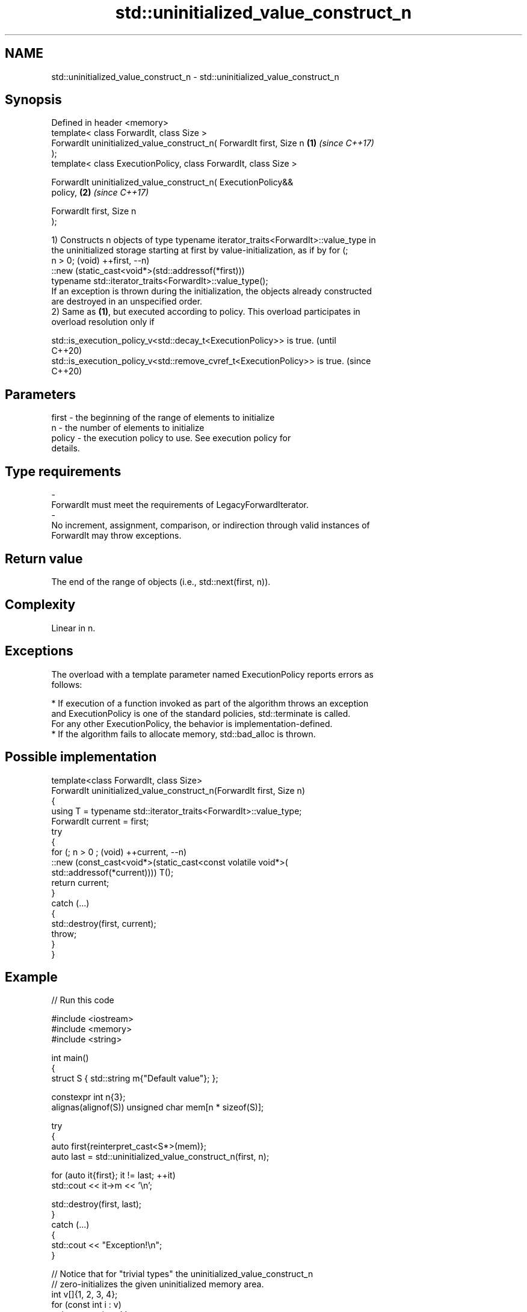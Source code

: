 .TH std::uninitialized_value_construct_n 3 "2024.06.10" "http://cppreference.com" "C++ Standard Libary"
.SH NAME
std::uninitialized_value_construct_n \- std::uninitialized_value_construct_n

.SH Synopsis
   Defined in header <memory>
   template< class ForwardIt, class Size >
   ForwardIt uninitialized_value_construct_n( ForwardIt first, Size n \fB(1)\fP \fI(since C++17)\fP
   );
   template< class ExecutionPolicy, class ForwardIt, class Size >

   ForwardIt uninitialized_value_construct_n( ExecutionPolicy&&
   policy,                                                            \fB(2)\fP \fI(since C++17)\fP

                                              ForwardIt first, Size n
   );

   1) Constructs n objects of type typename iterator_traits<ForwardIt>::value_type in
   the uninitialized storage starting at first by value-initialization, as if by for (;
   n > 0; (void) ++first, --n)
       ::new (static_cast<void*>(std::addressof(*first)))
           typename std::iterator_traits<ForwardIt>::value_type();
   If an exception is thrown during the initialization, the objects already constructed
   are destroyed in an unspecified order.
   2) Same as \fB(1)\fP, but executed according to policy. This overload participates in
   overload resolution only if

   std::is_execution_policy_v<std::decay_t<ExecutionPolicy>> is true.        (until
                                                                             C++20)
   std::is_execution_policy_v<std::remove_cvref_t<ExecutionPolicy>> is true. (since
                                                                             C++20)

.SH Parameters

   first             -          the beginning of the range of elements to initialize
   n                 -          the number of elements to initialize
   policy            -          the execution policy to use. See execution policy for
                                details.
.SH Type requirements
   -
   ForwardIt must meet the requirements of LegacyForwardIterator.
   -
   No increment, assignment, comparison, or indirection through valid instances of
   ForwardIt may throw exceptions.

.SH Return value

   The end of the range of objects (i.e., std::next(first, n)).

.SH Complexity

   Linear in n.

.SH Exceptions

   The overload with a template parameter named ExecutionPolicy reports errors as
   follows:

     * If execution of a function invoked as part of the algorithm throws an exception
       and ExecutionPolicy is one of the standard policies, std::terminate is called.
       For any other ExecutionPolicy, the behavior is implementation-defined.
     * If the algorithm fails to allocate memory, std::bad_alloc is thrown.

.SH Possible implementation

   template<class ForwardIt, class Size>
   ForwardIt uninitialized_value_construct_n(ForwardIt first, Size n)
   {
       using T = typename std::iterator_traits<ForwardIt>::value_type;
       ForwardIt current = first;
       try
       {
           for (; n > 0 ; (void) ++current, --n)
               ::new (const_cast<void*>(static_cast<const volatile void*>(
                   std::addressof(*current)))) T();
           return current;
       }
       catch (...)
       {
           std::destroy(first, current);
           throw;
       }
   }

.SH Example


// Run this code

 #include <iostream>
 #include <memory>
 #include <string>

 int main()
 {
     struct S { std::string m{"Default value"}; };

     constexpr int n{3};
     alignas(alignof(S)) unsigned char mem[n * sizeof(S)];

     try
     {
         auto first{reinterpret_cast<S*>(mem)};
         auto last = std::uninitialized_value_construct_n(first, n);

         for (auto it{first}; it != last; ++it)
             std::cout << it->m << '\\n';

         std::destroy(first, last);
     }
     catch (...)
     {
         std::cout << "Exception!\\n";
     }

     // Notice that for "trivial types" the uninitialized_value_construct_n
     // zero-initializes the given uninitialized memory area.
     int v[]{1, 2, 3, 4};
     for (const int i : v)
         std::cout << i << ' ';
     std::cout << '\\n';
     std::uninitialized_value_construct_n(std::begin(v), std::size(v));
     for (const int i : v)
         std::cout << i << ' ';
     std::cout << '\\n';
 }

.SH Output:

 Default value
 Default value
 Default value
 1 2 3 4
 0 0 0 0

   Defect reports

   The following behavior-changing defect reports were applied retroactively to
   previously published C++ standards.

      DR    Applied to              Behavior as published              Correct behavior
   LWG 3870 C++20      this algorithm might create objects on a const  kept disallowed
                       storage

.SH See also

                                           constructs objects by value-initialization
   uninitialized_value_construct           in an uninitialized area of memory, defined
   \fI(C++17)\fP                                 by a range
                                           \fI(function template)\fP
                                           constructs objects by default-initialization
   uninitialized_default_construct_n       in an uninitialized area of memory, defined
   \fI(C++17)\fP                                 by a start and a count
                                           \fI(function template)\fP
                                           constructs objects by value-initialization
   ranges::uninitialized_value_construct_n in an uninitialized area of memory, defined
   (C++20)                                 by a start and a count
                                           (niebloid)
